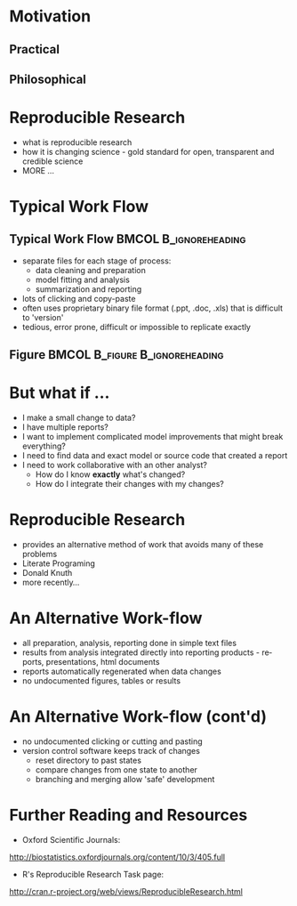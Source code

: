 #+BEAMER_HEADER_EXTRA: \title[Reproducible Research]{Introduction to Reproducible Research}
#+MACRO: BEAMERINSTITUTE Ontario Ministry of Natural Resources, Upper Great Lakes Management Unit.
#+AUTHOR: Quantitative Fisheries Center, Michigan State University
#+DATE: December 11-12, 2013.
#+DESCRIPTION: 
#+KEYWORDS: 
#+LANGUAGE:  en
#+OPTIONS:   H:3 num:t toc:t \n:nil @:t ::t |:t ^:t -:t f:t *:t <:t
#+OPTIONS:   TeX:t LaTeX:t skip:nil d:nil todo:t pri:nil tags:not-in-toc
#+INFOJS_OPT: view:nil toc:nil ltoc:t mouse:underline buttons:0 path:http://orgmode.org/org-info.js
#+EXPORT_SELECT_TAGS: export
#+EXPORT_EXCLUDE_TAGS: noexport
#+LINK_UP:   
#+LINK_HOME: 
#+XSLT: 
#+startup: beamer
#+LaTeX_CLASS: beamer
#+LaTeX_CLASS_OPTIONS: [bigger]

#+latex_header: \mode<beamer>{\usetheme{Boadilla}\usecolortheme[RGB={40,100,30}]{structure}}
#+latex_header: %\usebackgroundtemplate{\includegraphics[width=\paperwidth]{MNRgreen}}
#+latex_header: \setbeamersize{text margin left=10mm} 
#+latex_header: \setbeamertemplate{frametitle}{ \vskip20mm \insertframetitle }
#+latex_header: \setbeamertemplate{blocks}[rounded][shadow=true] 

#+latex_header: \graphicspath{{figures/}}


#+BEAMER_FRAME_LEVEL: 1

* Motivation

** Practical

** Philosophical


* Reproducible Research
- what is reproducible research
- how it is changing science - gold standard for open, transparent
  and credible science
- MORE ...

* Typical Work Flow

** Typical Work Flow                                  :BMCOL:B_ignoreheading:
   :PROPERTIES:
   :BEAMER_env: ignoreheading
   :BEAMER_col: 0.6
   :END:
   
- separate files for each stage of process:
  + data cleaning and preparation
  + model fitting and analysis
  + summarization and reporting
- lots of clicking and copy-paste
- often uses proprietary binary file format (.ppt, .doc, .xls) that
  is difficult to 'version'
- tedious, error prone, difficult or impossible to replicate exactly


** Figure                                    :BMCOL:B_figure:B_ignoreheading:
   :PROPERTIES:
   :BEAMER_col: 0.4
   :BEAMER_env: figure
   :END:
   #+latex:\includegraphics[width=\textwidth]{typicalworkflow}


* But what if ...
- I make a small change to data?
- I have multiple reports?
- I want to implement complicated model improvements that might break everything?
- I need to find data and exact model or source code that created a report
- I need to work collaborative with an other analyst?
    + How do I know *exactly* what's changed?
    + How do I integrate their changes with my changes?


* Reproducible Research

- provides an alternative method of work that avoids many of these problems
- Literate Programing
- Donald Knuth
- more recently...

* An Alternative Work-flow

- all preparation, analysis, reporting done in simple text files
- results from analysis integrated directly into reporting products -
  reports, presentations, html documents
- reports automatically regenerated when data changes
- no undocumented figures, tables or results

* An Alternative Work-flow (cont'd)

- no undocumented clicking or cutting and pasting 
- version control software keeps track of changes
  + reset directory to past states
  + compare changes from one state to another
  + branching and merging allow 'safe' development


* Further Reading and Resources

+ Oxford Scientific Journals:
http://biostatistics.oxfordjournals.org/content/10/3/405.full

+ R's Reproducible Research Task page:
http://cran.r-project.org/web/views/ReproducibleResearch.html
